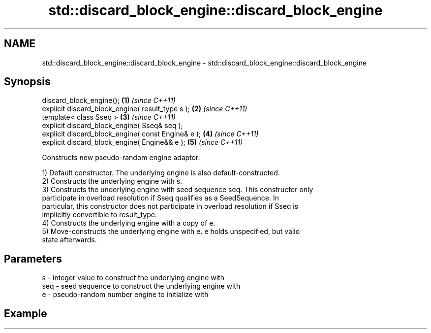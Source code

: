 .TH std::discard_block_engine::discard_block_engine 3 "2022.07.31" "http://cppreference.com" "C++ Standard Libary"
.SH NAME
std::discard_block_engine::discard_block_engine \- std::discard_block_engine::discard_block_engine

.SH Synopsis
   discard_block_engine();                           \fB(1)\fP \fI(since C++11)\fP
   explicit discard_block_engine( result_type s );   \fB(2)\fP \fI(since C++11)\fP
   template< class Sseq >                            \fB(3)\fP \fI(since C++11)\fP
   explicit discard_block_engine( Sseq& seq );
   explicit discard_block_engine( const Engine& e ); \fB(4)\fP \fI(since C++11)\fP
   explicit discard_block_engine( Engine&& e );      \fB(5)\fP \fI(since C++11)\fP

   Constructs new pseudo-random engine adaptor.

   1) Default constructor. The underlying engine is also default-constructed.
   2) Constructs the underlying engine with s.
   3) Constructs the underlying engine with seed sequence seq. This constructor only
   participate in overload resolution if Sseq qualifies as a SeedSequence. In
   particular, this constructor does not participate in overload resolution if Sseq is
   implicitly convertible to result_type.
   4) Constructs the underlying engine with a copy of e.
   5) Move-constructs the underlying engine with e. e holds unspecified, but valid
   state afterwards.

.SH Parameters

   s   - integer value to construct the underlying engine with
   seq - seed sequence to construct the underlying engine with
   e   - pseudo-random number engine to initialize with

.SH Example
